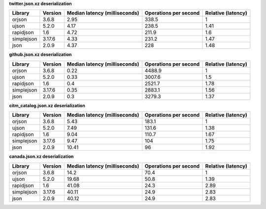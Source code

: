 
**twitter.json.xz deserialization**

==========  =========  ===============================  =======================  ====================
Library     Version      Median latency (milliseconds)    Operations per second    Relative (latency)
==========  =========  ===============================  =======================  ====================
orjson      3.6.8                                 2.95                    338.5                  1
ujson       5.2.0                                 4.17                    238.5                  1.41
rapidjson   1.6                                   4.72                    211.9                  1.6
simplejson  3.17.6                                4.33                    231.2                  1.47
json        2.0.9                                 4.37                    228                    1.48
==========  =========  ===============================  =======================  ====================

**github.json.xz deserialization**

==========  =========  ===============================  =======================  ====================
Library     Version      Median latency (milliseconds)    Operations per second    Relative (latency)
==========  =========  ===============================  =======================  ====================
orjson      3.6.8                                 0.22                   4488.9                  1
ujson       5.2.0                                 0.33                   3007.6                  1.5
rapidjson   1.6                                   0.4                    2521.7                  1.78
simplejson  3.17.6                                0.35                   2883.1                  1.56
json        2.0.9                                 0.3                    3279.3                  1.37
==========  =========  ===============================  =======================  ====================

**citm_catalog.json.xz deserialization**

==========  =========  ===============================  =======================  ====================
Library     Version      Median latency (milliseconds)    Operations per second    Relative (latency)
==========  =========  ===============================  =======================  ====================
orjson      3.6.8                                 5.43                    183.1                  1
ujson       5.2.0                                 7.49                    131.6                  1.38
rapidjson   1.6                                   9.04                    110.7                  1.67
simplejson  3.17.6                                9.47                    104                    1.75
json        2.0.9                                10.41                     96                    1.92
==========  =========  ===============================  =======================  ====================

**canada.json.xz deserialization**

==========  =========  ===============================  =======================  ====================
Library     Version      Median latency (milliseconds)    Operations per second    Relative (latency)
==========  =========  ===============================  =======================  ====================
orjson      3.6.8                                14.2                      70.4                  1
ujson       5.2.0                                19.68                     50.8                  1.39
rapidjson   1.6                                  41.08                     24.3                  2.89
simplejson  3.17.6                               40.11                     24.9                  2.83
json        2.0.9                                40.12                     24.9                  2.83
==========  =========  ===============================  =======================  ====================
